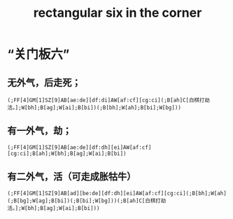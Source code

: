 #+title: rectangular six in the corner

#+property: header-args+ :tangle "/tmp/go.sgf" :tangle-mode (identity #o444)

* “关门板六”
** 无外气，后走死；
#+name: no outside liberties
#+begin_src sgf
(;FF[4]GM[1]SZ[9]AB[ae:de][df:di]AW[af:cf][cg:ci](;B[ah]C[白棋打劫活。];W[bh];B[ag];W[ai];B[bi])(;B[bh];W[ah];B[bi];W[bg]))
#+end_src

** 有一外气，劫；
#+name: one outside liberties
#+begin_src sgf :show-number t :show-next nil :show-mark nil :traverse-path t
(;FF[4]GM[1]SZ[9]AB[ae:de][df:dh][ei]AW[af:cf][cg:ci];B[ah];W[bh];B[ag];W[ai];B[bi])
#+end_src

** 有二外气，活（可走成胀牯牛）
#+name: two outside liberties
#+begin_src sgf
(;FF[4]GM[1]SZ[9]AB[ad][be:de][df:dh][ei]AW[af:cf][cg:ci](;B[bh];W[ah](;B[bg];W[ag];B[bi])(;B[bi];W[bg]))(;B[ah]C[白棋打劫活。];W[bh];B[ag];W[ai];B[bi]))
#+end_src
